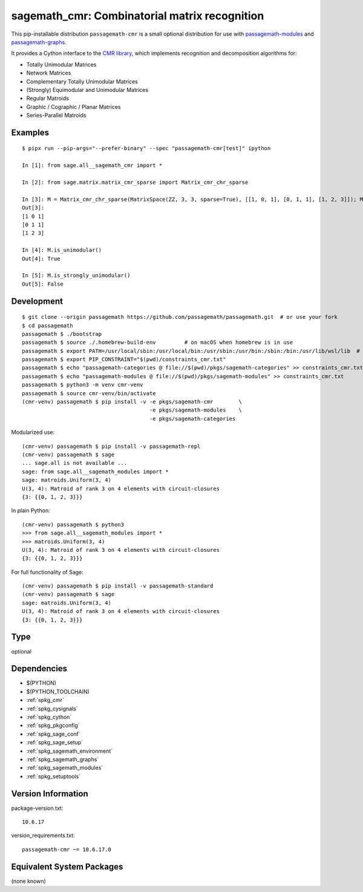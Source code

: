 .. _spkg_sagemath_cmr:

==================================================================================================
sagemath_cmr: Combinatorial matrix recognition
==================================================================================================


This pip-installable distribution ``passagemath-cmr`` is a small
optional distribution for use with `passagemath-modules <https://pypi.org/project/passagemath-modules/>`_ and
`passagemath-graphs <https://pypi.org/project/passagemath-graphs/>`_.

It provides a Cython interface to the
`CMR library <https://github.com/discopt/cmr>`_,
which implements recognition and decomposition algorithms for:

- Totally Unimodular Matrices
- Network Matrices
- Complementary Totally Unimodular Matrices
- (Strongly) Equimodular and Unimodular Matrices
- Regular Matroids
- Graphic / Cographic / Planar Matrices
- Series-Parallel Matroids


Examples
--------

::

    $ pipx run --pip-args="--prefer-binary" --spec "passagemath-cmr[test]" ipython

    In [1]: from sage.all__sagemath_cmr import *

    In [2]: from sage.matrix.matrix_cmr_sparse import Matrix_cmr_chr_sparse

    In [3]: M = Matrix_cmr_chr_sparse(MatrixSpace(ZZ, 3, 3, sparse=True), [[1, 0, 1], [0, 1, 1], [1, 2, 3]]); M
    Out[3]:
    [1 0 1]
    [0 1 1]
    [1 2 3]

    In [4]: M.is_unimodular()
    Out[4]: True

    In [5]: M.is_strongly_unimodular()
    Out[5]: False


Development
-----------

::

    $ git clone --origin passagemath https://github.com/passagemath/passagemath.git  # or use your fork
    $ cd passagemath
    passagemath $ ./bootstrap
    passagemath $ source ./.homebrew-build-env         # on macOS when homebrew is in use
    passagemath $ export PATH=/usr/local/sbin:/usr/local/bin:/usr/sbin:/usr/bin:/sbin:/bin:/usr/lib/wsl/lib  # on WSL
    passagemath $ export PIP_CONSTRAINT="$(pwd)/constraints_cmr.txt"
    passagemath $ echo "passagemath-categories @ file://$(pwd)/pkgs/sagemath-categories" >> constraints_cmr.txt
    passagemath $ echo "passagemath-modules @ file://$(pwd)/pkgs/sagemath-modules" >> constraints_cmr.txt
    passagemath $ python3 -m venv cmr-venv
    passagemath $ source cmr-venv/bin/activate
    (cmr-venv) passagemath $ pip install -v -e pkgs/sagemath-cmr        \
                                            -e pkgs/sagemath-modules    \
                                            -e pkgs/sagemath-categories

Modularized use::

    (cmr-venv) passagemath $ pip install -v passagemath-repl
    (cmr-venv) passagemath $ sage
    ... sage.all is not available ...
    sage: from sage.all__sagemath_modules import *
    sage: matroids.Uniform(3, 4)
    U(3, 4): Matroid of rank 3 on 4 elements with circuit-closures
    {3: {{0, 1, 2, 3}}}

In plain Python::

    (cmr-venv) passagemath $ python3
    >>> from sage.all__sagemath_modules import *
    >>> matroids.Uniform(3, 4)
    U(3, 4): Matroid of rank 3 on 4 elements with circuit-closures
    {3: {{0, 1, 2, 3}}}

For full functionality of Sage::

    (cmr-venv) passagemath $ pip install -v passagemath-standard
    (cmr-venv) passagemath $ sage
    sage: matroids.Uniform(3, 4)
    U(3, 4): Matroid of rank 3 on 4 elements with circuit-closures
    {3: {{0, 1, 2, 3}}}


Type
----

optional


Dependencies
------------

- $(PYTHON)
- $(PYTHON_TOOLCHAIN)
- :ref:`spkg_cmr`
- :ref:`spkg_cysignals`
- :ref:`spkg_cython`
- :ref:`spkg_pkgconfig`
- :ref:`spkg_sage_conf`
- :ref:`spkg_sage_setup`
- :ref:`spkg_sagemath_environment`
- :ref:`spkg_sagemath_graphs`
- :ref:`spkg_sagemath_modules`
- :ref:`spkg_setuptools`

Version Information
-------------------

package-version.txt::

    10.6.17

version_requirements.txt::

    passagemath-cmr ~= 10.6.17.0

Equivalent System Packages
--------------------------

(none known)
